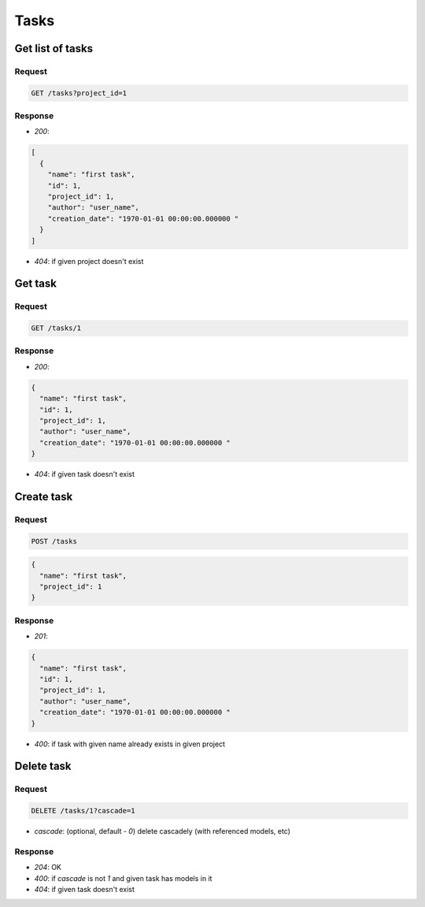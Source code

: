 Tasks
=====

Get list of tasks
-----------------

Request
^^^^^^^

.. code-block::

  GET /tasks?project_id=1

Response
^^^^^^^^

* `200`:

.. code-block:: json

  [
    {
      "name": "first task",
      "id": 1,
      "project_id": 1,
      "author": "user_name",
      "creation_date": "1970-01-01 00:00:00.000000 "
    }
  ]

* `404`: if given project doesn't exist


Get task
--------

Request
^^^^^^^

.. code-block::

  GET /tasks/1

Response
^^^^^^^^

* `200`:

.. code-block:: json

  {
    "name": "first task",
    "id": 1,
    "project_id": 1,
    "author": "user_name",
    "creation_date": "1970-01-01 00:00:00.000000 "
  }

* `404`: if given task doesn't exist


Create task
-----------

Request
^^^^^^^

.. code-block::

  POST /tasks

.. code-block:: json

  {
    "name": "first task",
    "project_id": 1
  }

Response
^^^^^^^^^^^^^^

* `201`:

.. code-block:: json

  {
    "name": "first task",
    "id": 1,
    "project_id": 1,
    "author": "user_name",
    "creation_date": "1970-01-01 00:00:00.000000 "
  }

* `400`: if task with given name already exists in given project


Delete task
-----------

Request
^^^^^^^

.. code-block::

  DELETE /tasks/1?cascade=1

* `cascade`: (optional, default - `0`) delete cascadely (with referenced models, etc)

Response
^^^^^^^^^^^^^^

* `204`: OK
* `400`: if `cascade` is not `1` and given task has models in it
* `404`: if given task doesn't exist
